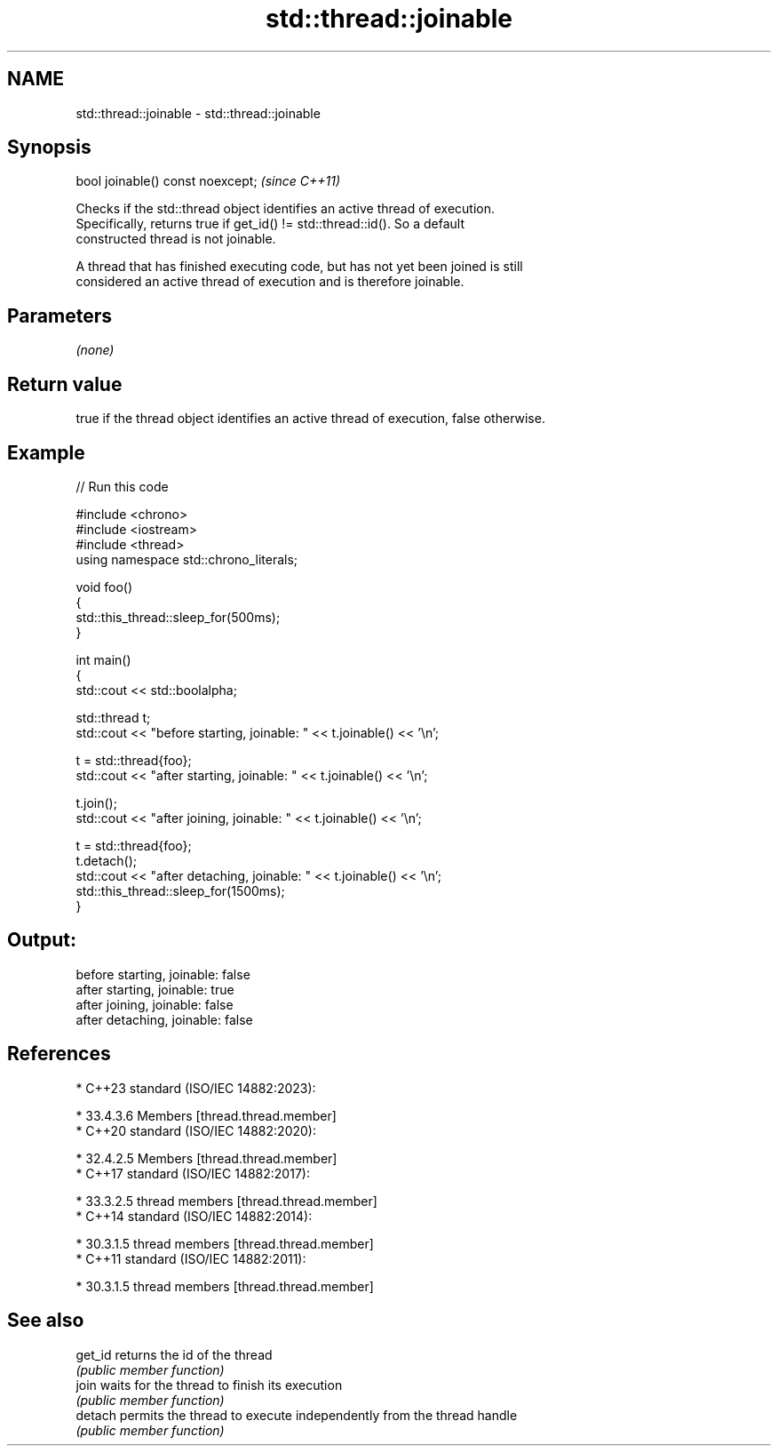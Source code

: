.TH std::thread::joinable 3 "2024.06.10" "http://cppreference.com" "C++ Standard Libary"
.SH NAME
std::thread::joinable \- std::thread::joinable

.SH Synopsis
   bool joinable() const noexcept;  \fI(since C++11)\fP

   Checks if the std::thread object identifies an active thread of execution.
   Specifically, returns true if get_id() != std::thread::id(). So a default
   constructed thread is not joinable.

   A thread that has finished executing code, but has not yet been joined is still
   considered an active thread of execution and is therefore joinable.

.SH Parameters

   \fI(none)\fP

.SH Return value

   true if the thread object identifies an active thread of execution, false otherwise.

.SH Example


// Run this code

 #include <chrono>
 #include <iostream>
 #include <thread>
 using namespace std::chrono_literals;

 void foo()
 {
     std::this_thread::sleep_for(500ms);
 }

 int main()
 {
     std::cout << std::boolalpha;

     std::thread t;
     std::cout << "before starting, joinable: " << t.joinable() << '\\n';

     t = std::thread{foo};
     std::cout << "after starting, joinable: " << t.joinable() << '\\n';

     t.join();
     std::cout << "after joining, joinable: " << t.joinable() << '\\n';

     t = std::thread{foo};
     t.detach();
     std::cout << "after detaching, joinable: " << t.joinable() << '\\n';
     std::this_thread::sleep_for(1500ms);
 }

.SH Output:

 before starting, joinable: false
 after starting, joinable: true
 after joining, joinable: false
 after detaching, joinable: false

.SH References

     * C++23 standard (ISO/IEC 14882:2023):

     * 33.4.3.6 Members [thread.thread.member]
     * C++20 standard (ISO/IEC 14882:2020):

     * 32.4.2.5 Members [thread.thread.member]
     * C++17 standard (ISO/IEC 14882:2017):

     * 33.3.2.5 thread members [thread.thread.member]
     * C++14 standard (ISO/IEC 14882:2014):

     * 30.3.1.5 thread members [thread.thread.member]
     * C++11 standard (ISO/IEC 14882:2011):

     * 30.3.1.5 thread members [thread.thread.member]

.SH See also

   get_id returns the id of the thread
          \fI(public member function)\fP
   join   waits for the thread to finish its execution
          \fI(public member function)\fP
   detach permits the thread to execute independently from the thread handle
          \fI(public member function)\fP
